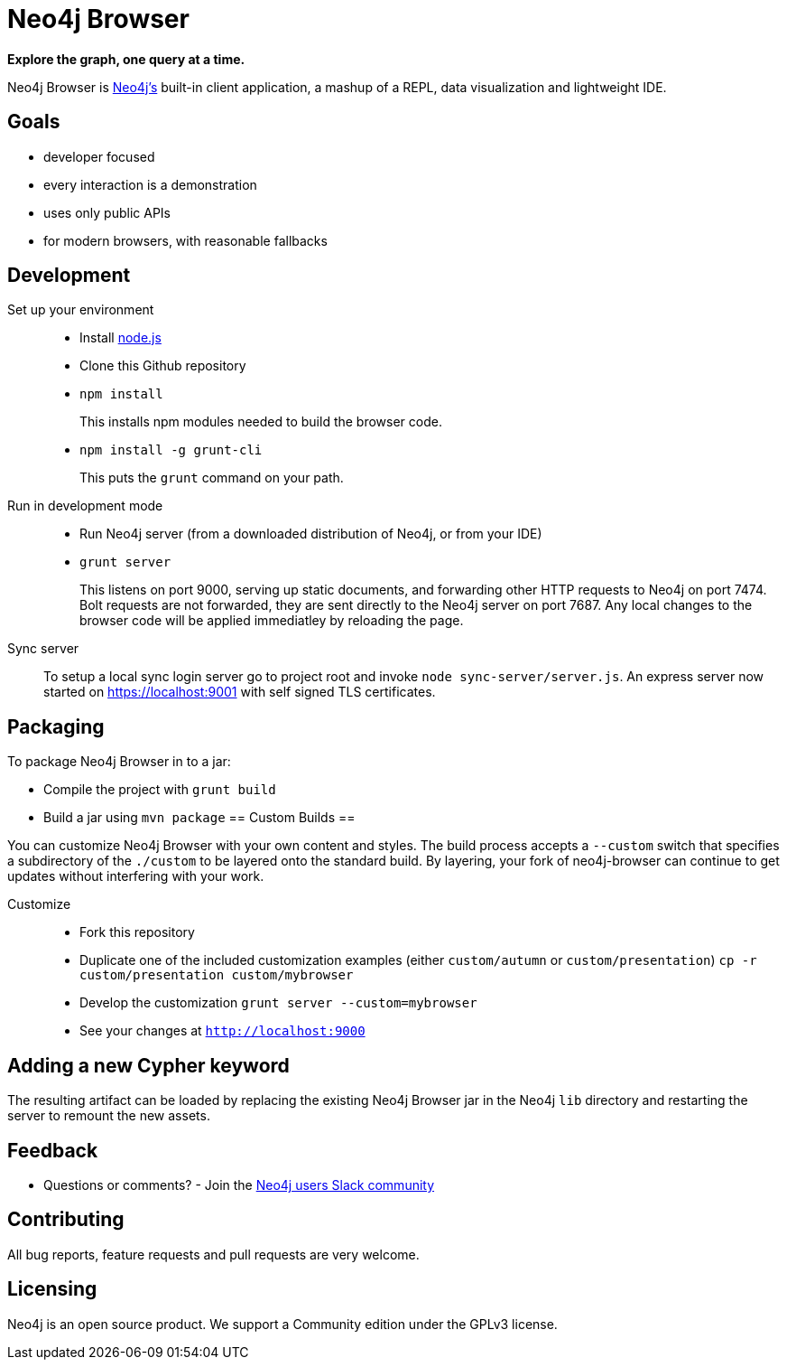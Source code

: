 = Neo4j Browser =

*Explore the graph, one query at a time.*

Neo4j Browser is http://github.com/neo4j/neo4j/[Neo4j's] built-in client application, a mashup of a REPL, data visualization and lightweight IDE.

== Goals ==

* developer focused
* every interaction is a demonstration
* uses only public APIs
* for modern browsers, with reasonable fallbacks

== Development ==

Set up your environment::

  * Install https://nodejs.org/[node.js]
  * Clone this Github repository
  * `npm install`
+
This installs npm modules needed to build the browser code.

  * `npm install -g grunt-cli`
+
This puts the `grunt` command on your path.

Run in development mode::

  * Run Neo4j server (from a downloaded distribution of Neo4j, or from your IDE)
  * `grunt server`
+
This listens on port 9000, serving up static documents, and forwarding other HTTP requests to Neo4j on port 7474. Bolt requests are not forwarded, they are sent directly to the Neo4j server on port 7687.
Any local changes to the browser code will be applied immediatley by reloading the page.

Sync server::
To setup a local sync login server go to project root and invoke `node sync-server/server.js`.
An express server now started on https://localhost:9001 with self signed TLS certificates.

== Packaging ==

To package Neo4j Browser in to a jar:

 * Compile the project with `grunt build`
 * Build a jar using `mvn package`
== Custom Builds ==

You can customize Neo4j Browser with your own content and styles. The build process accepts a `--custom`
switch that specifies a subdirectory of the `./custom` to be layered onto the standard build. By layering,
your fork of neo4j-browser can continue to get updates without interfering with your work.

Customize::

* Fork this repository
* Duplicate one of the included customization examples (either `custom/autumn` or `custom/presentation`)
  `cp -r custom/presentation custom/mybrowser`
* Develop the customization
  `grunt server --custom=mybrowser`
* See your changes at `http://localhost:9000`

== Adding a new Cypher keyword ==

The resulting artifact can be loaded by replacing the existing Neo4j Browser jar in the Neo4j `lib` directory and restarting the server to remount the new assets.

== Feedback ==

* Questions or comments? - Join the http://neo4j.com/blog/public-neo4j-users-slack-group/[Neo4j users Slack community]

== Contributing ==
All bug reports, feature requests and pull requests are very welcome.

== Licensing ==
Neo4j is an open source product. We support a Community edition under the GPLv3 license.
